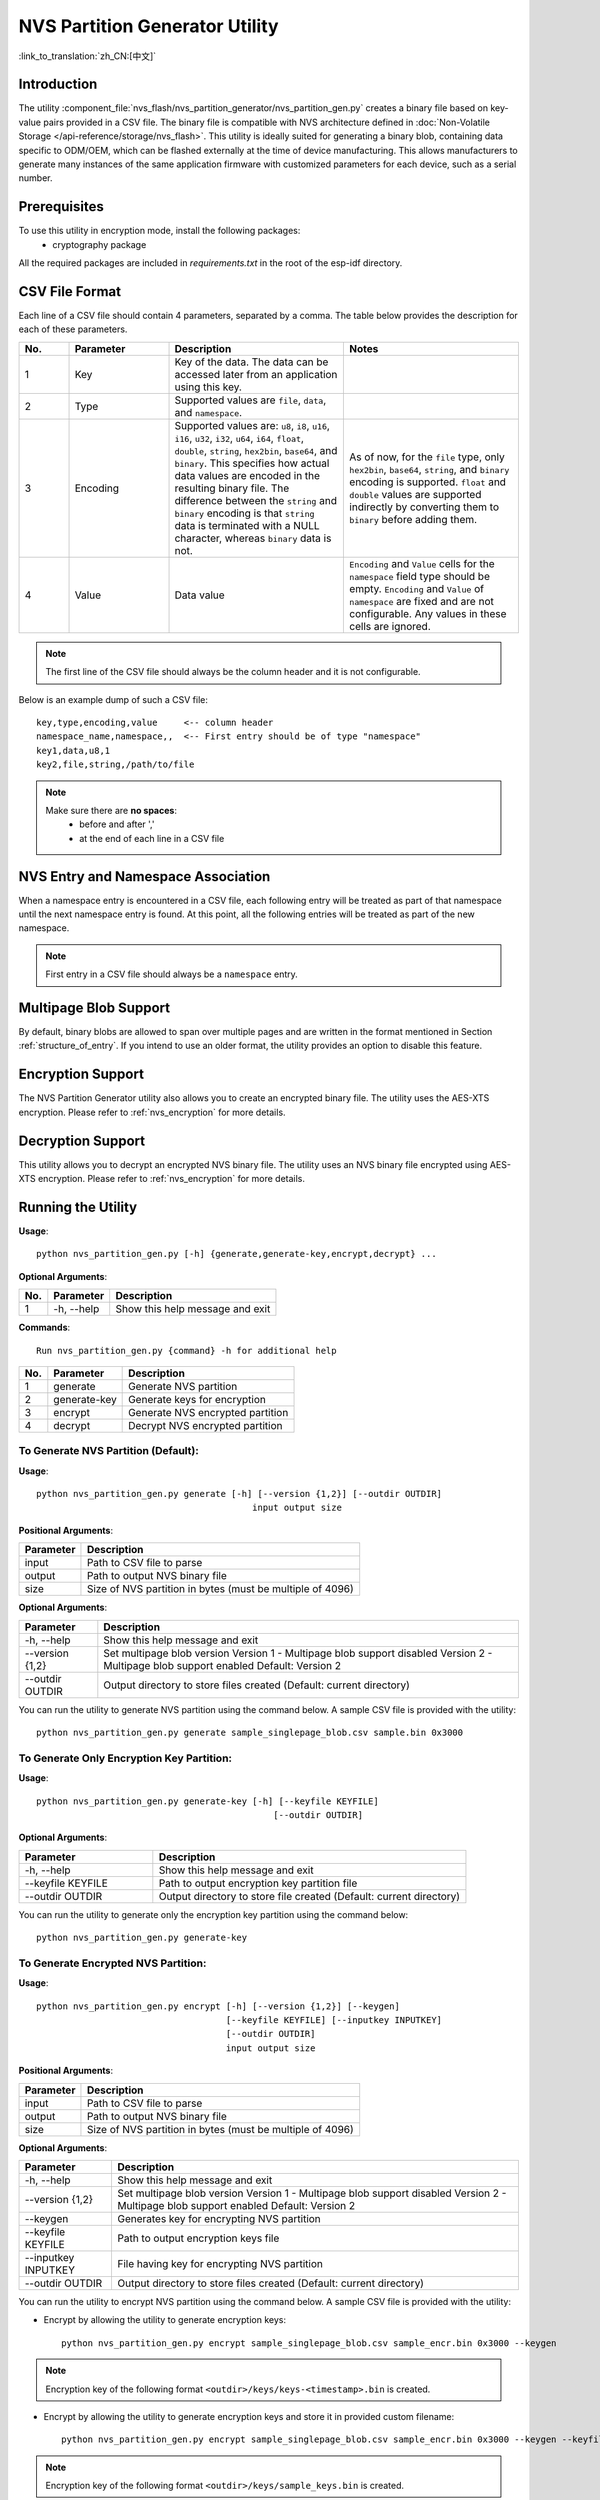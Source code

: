 NVS Partition Generator Utility
===============================

:link_to_translation:`zh_CN:[中文]`

Introduction
------------

The utility :component_file:`nvs_flash/nvs_partition_generator/nvs_partition_gen.py` creates a binary file based on key-value pairs provided in a CSV file. The binary file is compatible with NVS architecture defined in :doc:`Non-Volatile Storage </api-reference/storage/nvs_flash>`. This utility is ideally suited for generating a binary blob, containing data specific to ODM/OEM, which can be flashed externally at the time of device manufacturing. This allows manufacturers to generate many instances of the same application firmware with customized parameters for each device, such as a serial number.

Prerequisites
-------------

To use this utility in encryption mode, install the following packages:
    - cryptography package

All the required packages are included in `requirements.txt` in the root of the esp-idf directory.

CSV File Format
---------------

Each line of a CSV file should contain 4 parameters, separated by a comma. The table below provides the description for each of these parameters.

.. list-table::
    :widths: 10 20 35 35
    :header-rows: 1

    * - No.
      - Parameter
      - Description
      - Notes
    * - 1
      - Key
      - Key of the data. The data can be accessed later from an application using this key.
      - 
    * - 2
      - Type
      - Supported values are ``file``, ``data``, and ``namespace``.
      - 
    * - 3
      - Encoding
      - Supported values are: ``u8``, ``i8``, ``u16``, ``i16``, ``u32``, ``i32``, ``u64``, ``i64``, ``float``, ``double``, ``string``, ``hex2bin``, ``base64``, and ``binary``. This specifies how actual data values are encoded in the resulting binary file. The difference between the ``string`` and ``binary`` encoding is that ``string`` data is terminated with a NULL character, whereas ``binary`` data is not.
      - As of now, for the ``file`` type, only ``hex2bin``, ``base64``, ``string``, and ``binary`` encoding is supported. ``float`` and ``double`` values are supported indirectly by converting them to ``binary`` before adding them.
    * - 4
      - Value
      - Data value
      - ``Encoding`` and ``Value`` cells for the ``namespace`` field type should be empty. ``Encoding`` and ``Value`` of ``namespace`` are fixed and are not configurable. Any values in these cells are ignored.
      
      
.. note:: The first line of the CSV file should always be the column header and it is not configurable.

Below is an example dump of such a CSV file::

    key,type,encoding,value     <-- column header
    namespace_name,namespace,,  <-- First entry should be of type "namespace"
    key1,data,u8,1
    key2,file,string,/path/to/file

.. note::

    Make sure there are **no spaces**:
        - before and after ','
        - at the end of each line in a CSV file


NVS Entry and Namespace Association
-----------------------------------

When a namespace entry is encountered in a CSV file, each following entry will be treated as part of that namespace until the next namespace entry is found. At this point, all the following entries will be treated as part of the new namespace.

.. note:: First entry in a CSV file should always be a ``namespace`` entry.


Multipage Blob Support
----------------------

By default, binary blobs are allowed to span over multiple pages and are written in the format mentioned in Section :ref:`structure_of_entry`. If you intend to use an older format, the utility provides an option to disable this feature.


Encryption Support
-------------------

The NVS Partition Generator utility also allows you to create an encrypted binary file. The utility uses the AES-XTS encryption. Please refer to :ref:`nvs_encryption` for more details.


Decryption Support
-------------------
This utility allows you to decrypt an encrypted NVS binary file. The utility uses an NVS binary file encrypted using AES-XTS encryption. Please refer to :ref:`nvs_encryption` for more details. 

Running the Utility
-------------------

**Usage**::

    python nvs_partition_gen.py [-h] {generate,generate-key,encrypt,decrypt} ...

**Optional Arguments**:

+-----+------------+----------------------------------------------------------------------+
| No. | Parameter  |                           Description                                |
+=====+============+======================================================================+
| 1   | -h, --help |        Show this help message and exit                               |                                                 
+-----+------------+----------------------------------------------------------------------+

**Commands**::

  	Run nvs_partition_gen.py {command} -h for additional help   
      
+-----+--------------+--------------------------------------------------------------------+
| No. | Parameter    |                           Description                              |
+=====+==============+====================================================================+
| 1   | generate     |      Generate NVS partition                                        |                                            
+-----+--------------+--------------------------------------------------------------------+
| 2   | generate-key |      Generate keys for encryption                                  |                                              
+-----+--------------+--------------------------------------------------------------------+
| 3   |  encrypt     |      Generate NVS encrypted partition                              |                                     
+-----+--------------+--------------------------------------------------------------------+
| 4   |  decrypt     |      Decrypt NVS encrypted partition                               |
+-----+--------------+--------------------------------------------------------------------+
                    
To Generate NVS Partition (Default):
~~~~~~~~~~~~~~~~~~~~~~~~~~~~~~~~~~~~

**Usage**::

    python nvs_partition_gen.py generate [-h] [--version {1,2}] [--outdir OUTDIR]
                                             input output size
        
**Positional Arguments**:
       
+--------------+----------------------------------------------------------------------+
| Parameter    |                           Description                                |
+==============+======================================================================+
| input        |        Path to CSV file to parse                                     |                                   
+--------------+----------------------------------------------------------------------+
| output       |        Path to output NVS binary file                                |                                            
+--------------+----------------------------------------------------------------------+
| size         |        Size of NVS partition in bytes (must be multiple of 4096)     |                                              
+--------------+----------------------------------------------------------------------+

**Optional Arguments**:

+-----------------+--------------------------------------------------------------------+
| Parameter       |                           Description                              |
+=================+====================================================================+
| -h, --help      |     Show this help message and exit                                |                                             
+-----------------+--------------------------------------------------------------------+
| --version {1,2} |     Set multipage blob version                                     |
|                 |     Version 1 - Multipage blob support disabled                    |
|                 |     Version 2 - Multipage blob support enabled                     |
|                 |     Default: Version 2                                             |                                                     
|                 |                                                                    |                                                     
+-----------------+--------------------------------------------------------------------+
| --outdir OUTDIR |     Output directory to store files created                        |                                                      
|                 |     (Default: current directory)                                   |                                                     
+-----------------+--------------------------------------------------------------------+

You can run the utility to generate NVS partition using the command below. A sample CSV file is provided with the utility::

    python nvs_partition_gen.py generate sample_singlepage_blob.csv sample.bin 0x3000


To Generate Only Encryption Key Partition:
~~~~~~~~~~~~~~~~~~~~~~~~~~~~~~~~~~~~~~~~~~~~

**Usage**::

    python nvs_partition_gen.py generate-key [-h] [--keyfile KEYFILE]
                                                 [--outdir OUTDIR]
        
**Optional Arguments**:

.. list-table::
    :widths: 30 70
    :header-rows: 1
      
    * - Parameter
      - Description 
    * - -h, --help
      - Show this help message and exit
    * - --keyfile KEYFILE
      - Path to output encryption key partition file
    * - --outdir OUTDIR
      - Output directory to store file created (Default: current directory)

You can run the utility to generate only the encryption key partition using the command below::

    python nvs_partition_gen.py generate-key
    
To Generate Encrypted NVS Partition:
~~~~~~~~~~~~~~~~~~~~~~~~~~~~~~~~~~~~

**Usage**::

        python nvs_partition_gen.py encrypt [-h] [--version {1,2}] [--keygen]
                                            [--keyfile KEYFILE] [--inputkey INPUTKEY]
                                            [--outdir OUTDIR]
                                            input output size
        
**Positional Arguments**:

+--------------+----------------------------------------------------------------------+
| Parameter    |                           Description                                |
+==============+======================================================================+
| input        |        Path to CSV file to parse                                     |                                                   
+--------------+----------------------------------------------------------------------+
| output       |        Path to output NVS binary file                                |                          
+--------------+----------------------------------------------------------------------+
| size         |        Size of NVS partition in bytes (must be multiple of 4096)     |                                               
+--------------+----------------------------------------------------------------------+

**Optional Arguments**:

+---------------------+--------------------------------------------------------------------+
| Parameter           |                           Description                              |
+=====================+====================================================================+
| -h, --help          |     Show this help message and exit                                |                                                     
|                     |                                                                    |                                                     
+---------------------+--------------------------------------------------------------------+
| --version {1,2}     |     Set multipage blob version                                     |
|                     |     Version 1 - Multipage blob support disabled                    |
|                     |     Version 2 - Multipage blob support enabled                     |
|                     |     Default: Version 2                                             | 
+---------------------+--------------------------------------------------------------------+
| --keygen            |     Generates key for encrypting NVS partition                     |                                                            
+---------------------+--------------------------------------------------------------------+ 
| --keyfile KEYFILE   |     Path to output encryption keys file                            |                                              
+---------------------+--------------------------------------------------------------------+  
| --inputkey INPUTKEY |     File having key for encrypting NVS partition                   |                                                    
+---------------------+--------------------------------------------------------------------+ 
| --outdir OUTDIR     |     Output directory to store files created                        |                                                      
|                     |     (Default: current directory)                                   |                                                     
+---------------------+--------------------------------------------------------------------+     

You can run the utility to encrypt NVS partition using the command below. A sample CSV file is provided with the utility:

- Encrypt by allowing the utility to generate encryption keys::

    python nvs_partition_gen.py encrypt sample_singlepage_blob.csv sample_encr.bin 0x3000 --keygen
    
.. note:: Encryption key of the following format ``<outdir>/keys/keys-<timestamp>.bin`` is created.  

- Encrypt by allowing the utility to generate encryption keys and store it in provided custom filename::

    python nvs_partition_gen.py encrypt sample_singlepage_blob.csv sample_encr.bin 0x3000 --keygen --keyfile sample_keys.bin  
    
.. note:: Encryption key of the following format ``<outdir>/keys/sample_keys.bin`` is created. 
.. note:: This newly created file having encryption keys in ``keys/`` directory is compatible with NVS key-partition structure. Refer to :ref:`nvs_key_partition` for more details.

- Encrypt by providing the encryption keys as input binary file::

    python nvs_partition_gen.py encrypt sample_singlepage_blob.csv sample_encr.bin 0x3000 --inputkey sample_keys.bin 

To Decrypt Encrypted NVS Partition:
~~~~~~~~~~~~~~~~~~~~~~~~~~~~~~~~~~~

**Usage**::

    python nvs_partition_gen.py decrypt [-h] [--outdir OUTDIR] input key output
        
**Positional Arguments**:

+--------------+----------------------------------------------------------------------+
| Parameter    |                           Description                                |
+==============+======================================================================+
| input        |        Path to encrypted NVS partition file to parse                 |                                                 
+--------------+----------------------------------------------------------------------+
| key          |        Path to file having keys for decryption                       |                                                   
+--------------+----------------------------------------------------------------------+
| output       |        Path to output decrypted binary file                          |                                                 
+--------------+----------------------------------------------------------------------+

**Optional Arguments**:

+---------------------+--------------------------------------------------------------------+
| Parameter           |                           Description                              |
+=====================+====================================================================+
| -h, --help          |     Show this help message and exit                                |                                     
+---------------------+--------------------------------------------------------------------+ 
| --outdir OUTDIR     |     Output directory to store files created                        |                                                      
|                     |     (Default: current directory)                                   |                                                     
+---------------------+--------------------------------------------------------------------+     

You can run the utility to decrypt encrypted NVS partition using the command below::

    python nvs_partition_gen.py decrypt sample_encr.bin sample_keys.bin sample_decr.bin

You can also provide the format version number:
    - Multipage Blob Support Disabled (Version 1)
    - Multipage Blob Support Enabled (Version 2)


Multipage Blob Support Disabled (Version 1):
~~~~~~~~~~~~~~~~~~~~~~~~~~~~~~~~~~~~~~~~~~~~

You can run the utility in this format by setting the version parameter to 1, as shown below. A sample CSV file is provided with the utility::

   python nvs_partition_gen.py generate sample_singlepage_blob.csv sample.bin 0x3000 --version 1 


Multipage Blob Support Enabled (Version 2):
~~~~~~~~~~~~~~~~~~~~~~~~~~~~~~~~~~~~~~~~~~~

You can run the utility in this format by setting the version parameter to 2, as shown below. A sample CSV file is provided with the utility::

   python nvs_partition_gen.py generate sample_multipage_blob.csv sample.bin 0x4000 --version 2 

.. note::  *Minimum NVS Partition Size needed is 0x3000 bytes.*

.. note::  *When flashing the binary onto the device, make sure it is consistent with the application's sdkconfig.*


Caveats
-------

-  Utility does not check for duplicate keys and will write data pertaining to both keys. You need to make sure that the keys are distinct.
-  Once a new page is created, no data will be written in the space left on the previous page. Fields in the CSV file need to be ordered in such a way as to optimize memory.
-  64-bit datatype is not yet supported.
